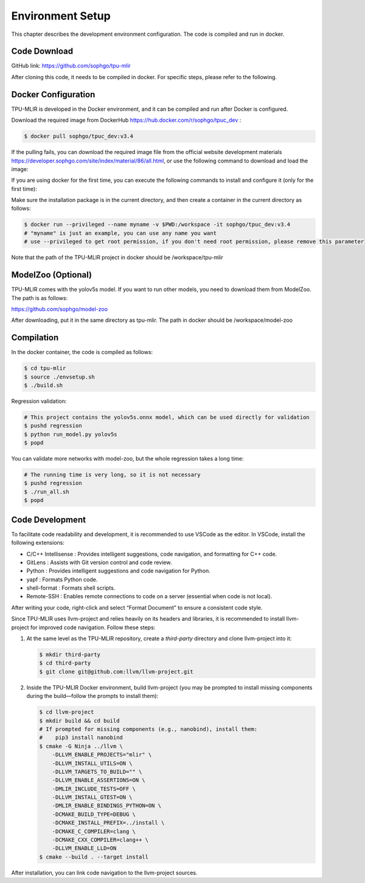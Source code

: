 Environment Setup
=====================

This chapter describes the development environment configuration. The code is compiled and run in docker.

.. _code_load:

Code Download
-------------------

GitHub link: https://github.com/sophgo/tpu-mlir

After cloning this code, it needs to be compiled in docker. For specific steps, please refer to the following.

.. _env_setup:

Docker Configuration
------------------------

TPU-MLIR is developed in the Docker environment, and it can be compiled and run after Docker is configured.

Download the required image from DockerHub https://hub.docker.com/r/sophgo/tpuc_dev :


.. code-block:: shell

   $ docker pull sophgo/tpuc_dev:v3.4


If the pulling fails, you can download the required image file from the official website development materials https://developer.sophgo.com/site/index/material/86/all.html, or use the following command to download and load the image:

.. code-block:: shell
   :linenos:

   $ wget https://sophon-assets.sophon.cn/sophon-prod-s3/drive/25/04/15/16/tpuc_dev_v3.4.tar.gz
   $ docker load -i tpuc_dev_v3.4.tar.gz

If you are using docker for the first time, you can execute the following commands to install and configure it (only for the first time):


.. _docker configuration:

.. code-block:: shell
   :linenos:

   $ sudo apt install docker.io
   $ sudo systemctl start docker
   $ sudo systemctl enable docker
   $ sudo groupadd docker
   $ sudo usermod -aG docker $USER
   $ newgrp docker


Make sure the installation package is in the current directory, and then create a container in the current directory as follows:

.. code-block:: shell

  $ docker run --privileged --name myname -v $PWD:/workspace -it sophgo/tpuc_dev:v3.4
  # "myname" is just an example, you can use any name you want
  # use --privileged to get root permission, if you don't need root permission, please remove this parameter

Note that the path of the TPU-MLIR project in docker should be /workspace/tpu-mlir

.. _model_zoo:

ModelZoo (Optional)
------------------------

TPU-MLIR comes with the yolov5s model. If you want to run other models, you need to download them from ModelZoo. The path is as follows:

https://github.com/sophgo/model-zoo

After downloading, put it in the same directory as tpu-mlir. The path in docker should be /workspace/model-zoo

.. _compiler :

Compilation
----------------

In the docker container, the code is compiled as follows:

.. code-block:: shell

   $ cd tpu-mlir
   $ source ./envsetup.sh
   $ ./build.sh

Regression validation:

.. code-block:: shell

   # This project contains the yolov5s.onnx model, which can be used directly for validation
   $ pushd regression
   $ python run_model.py yolov5s
   $ popd

You can validate more networks with model-zoo, but the whole regression takes a long time:

.. code-block:: shell

   # The running time is very long, so it is not necessary
   $ pushd regression
   $ ./run_all.sh
   $ popd


Code Development
--------------------

To facilitate code readability and development, it is recommended to use VSCode as the editor. In VSCode, install the following extensions:

- C/C++ Intellisense : Provides intelligent suggestions, code navigation, and formatting for C++ code.
- GitLens             : Assists with Git version control and code review.
- Python              : Provides intelligent suggestions and code navigation for Python.
- yapf                : Formats Python code.
- shell-format        : Formats shell scripts.
- Remote-SSH          : Enables remote connections to code on a server (essential when code is not local).

After writing your code, right-click and select “Format Document” to ensure a consistent code style.

Since TPU-MLIR uses llvm-project and relies heavily on its headers and libraries, it is recommended to install llvm-project for improved code navigation. Follow these steps:

1. At the same level as the TPU-MLIR repository, create a `third-party` directory and clone llvm-project into it:

   .. code-block:: shell

      $ mkdir third-party
      $ cd third-party
      $ git clone git@github.com:llvm/llvm-project.git

2. Inside the TPU-MLIR Docker environment, build llvm-project (you may be prompted to install missing components during the build—follow the prompts to install them):

   .. code-block:: shell

      $ cd llvm-project
      $ mkdir build && cd build
      # If prompted for missing components (e.g., nanobind), install them:
      #    pip3 install nanobind
      $ cmake -G Ninja ../llvm \
          -DLLVM_ENABLE_PROJECTS="mlir" \
          -DLLVM_INSTALL_UTILS=ON \
          -DLLVM_TARGETS_TO_BUILD="" \
          -DLLVM_ENABLE_ASSERTIONS=ON \
          -DMLIR_INCLUDE_TESTS=OFF \
          -DLLVM_INSTALL_GTEST=ON \
          -DMLIR_ENABLE_BINDINGS_PYTHON=ON \
          -DCMAKE_BUILD_TYPE=DEBUG \
          -DCMAKE_INSTALL_PREFIX=../install \
          -DCMAKE_C_COMPILER=clang \
          -DCMAKE_CXX_COMPILER=clang++ \
          -DLLVM_ENABLE_LLD=ON
      $ cmake --build . --target install

After installation, you can link code navigation to the llvm-project sources.
